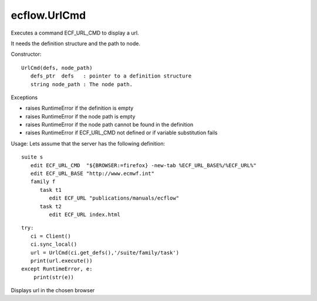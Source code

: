 ecflow.UrlCmd
/////////////


.. py:class:: UrlCmd
   :module: ecflow

   Bases: :py:class:`~Boost.Python.instance`

Executes a command ECF_URL_CMD to display a url.

It needs the definition structure and the path to node.

Constructor::

   UrlCmd(defs, node_path)
      defs_ptr  defs   : pointer to a definition structure
      string node_path : The node path.


Exceptions

- raises RuntimeError if the definition is empty
- raises RuntimeError if the node path is empty
- raises RuntimeError if the node path cannot be found in the definition
- raises RuntimeError if ECF_URL_CMD not defined or if variable substitution fails

Usage:
Lets assume that the server has the following definition::

   suite s
      edit ECF_URL_CMD  "${BROWSER:=firefox} -new-tab %ECF_URL_BASE%/%ECF_URL%"
      edit ECF_URL_BASE "http://www.ecmwf.int"
      family f
         task t1
            edit ECF_URL "publications/manuals/ecflow"
         task t2
            edit ECF_URL index.html

::

   try:
      ci = Client()
      ci.sync_local()
      url = UrlCmd(ci.get_defs(),'/suite/family/task')
      print(url.execute())
   except RuntimeError, e:
       print(str(e))


.. py:method:: UrlCmd.execute( (UrlCmd)arg1) -> None :
   :module: ecflow

Displays url in the chosen browser

